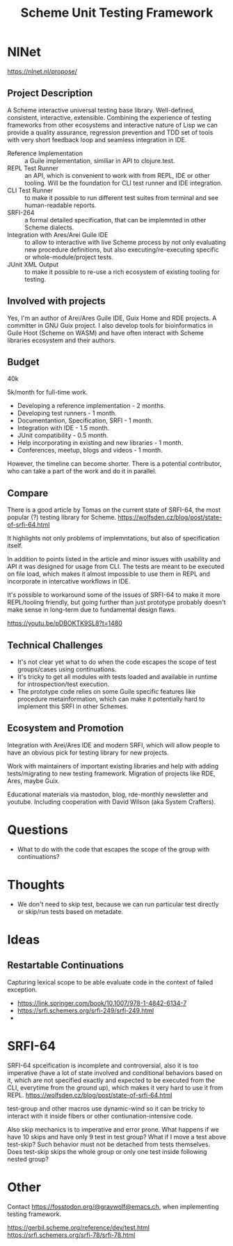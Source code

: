 :PROPERTIES:
:ID:       8964dbbf-00f3-47c3-9d8f-d501ae7cfd10
:END:
#+title: Scheme Unit Testing Framework

* NlNet
https://nlnet.nl/propose/

** Project Description
A Scheme interactive universal testing base library.  Well-defined,
consistent, interactive, extensible.  Combining the experience of
testing frameworks from other ecosystems and interactive nature of
Lisp we can provide a quality assurance, regression prevention and TDD
set of tools with very short feedback loop and seamless integration in
IDE.

- Reference Implementation :: a Guile implementation, similiar in API
  to clojure.test.
- REPL Test Runner :: an API, which is convenient to work with from
  REPL, IDE or other tooling.  Will be the foundation for CLI test
  runner and IDE integration.
- CLI Test Runner :: to make it possible to run different test suites
  from terminal and see human-readable reports.
- SRFI-264 :: a formal detailed specification, that can be implemnted
  in other Scheme dialects.
- Integration with Ares/Arei Guile IDE :: to allow to interactive with
  live Scheme process by not only evaluating new procedure
  definitions, but also executing/re-executing specific or
  whole-module/project tests.
- JUnit XML Output :: to make it possible to re-use a rich ecosystem
  of existing tooling for testing.

** Involved with projects
Yes, I'm an author of Arei/Ares Guile IDE, Guix Home and RDE
projects. A committer in GNU Guix project. I also develop tools for
bioinformatics in Guile Hoot (Scheme on WASM) and have often interact
with Scheme libraries ecosystem and their authors.

** Budget
40k

5k/month for full-time work.
- Developing a reference implementation - 2 months.
- Developing test runners - 1 month.
- Documentantion, Specification, SRFI - 1 month.
- Integration with IDE - 1.5 month.
- JUnit compatibility - 0.5 month.
- Help incorporating in existing and new libraries - 1 month.
- Conferences, meetup, blogs and videos - 1 month.
However, the timeline can become shorter. There is a potential
contributor, who can take a part of the work and do it in parallel.

** Compare
There is a good article by Tomas on the current state of SRFI-64, the
most popular (?) testing library for Scheme.
https://wolfsden.cz/blog/post/state-of-srfi-64.html

It highlights not only problems of implemntations, but also of
specification itself.

In addition to points listed in the article and minor issues with
usability and API it was designed for usage from CLI.  The tests are
meant to be executed on file load, which makes it almost impossible to
use them in REPL and incorporate in intercative workflows in IDE.

It's possible to workaround some of the issues of SRFI-64 to make it
more REPL/tooling friendly, but going further than just prototype
probably doesn't make sense in long-term due to fundamental design
flaws.

https://youtu.be/pDBOKTK9SL8?t=1480

** Technical Challenges
- It's not clear yet what to do when the code escapes the scope
  of test groups/cases using continuations.
- It's tricky to get all modules with tests loaded and available in
  runtime for introspection/test execution.
- The prototype code relies on some Guile specific features like
  procedure metainformation, which can make it potentially hard to
  implement this SRFI in other Schemes.

** Ecosystem and Promotion
Integration with Arei/Ares IDE and modern SRFI, which will allow
people to have an obvious pick for testing library for new projects.

Work with maintainers of important existing libraries and help with
adding tests/migrating to new testing framework.  Migration of
projects like RDE, Ares, maybe Guix.

Educational materials via mastodon, blog, rde-monthly newsletter and
youtube.  Including cooperation with David Wilson (aka System
Crafters).

* Questions
- What to do with the code that escapes the scope of the group with
  continuations?

* Thoughts
- We don't need to skip test, because we can run particular test
  directly or skip/run tests based on metadate.

* Ideas
** Restartable Continuations
Capturing lexical scope to be able evaluate code in the context of
failed exception.
- https://link.springer.com/book/10.1007/978-1-4842-6134-7
- https://srfi.schemers.org/srfi-249/srfi-249.html
-

* SRFI-64
SRFI-64 spceification is incomplete and controversial, also it is too
imperative (have a lot of state involved and conditional behaviors
based on it, which are not specified exactly and expected to be
executed from the CLI, everytime from the ground up), which makes it
very hard to use it from REPL.
https://wolfsden.cz/blog/post/state-of-srfi-64.html

test-group and other macros use dynamic-wind so it can be tricky to
interact with it inside fibers or other contiunation-intensive code.

Also skip mechanics is to imperative and error prone.  What happens if
we have 10 skips and have only 9 test in test group?  What if I move a
test above test-skip?  Such behavior must not be detached from tests
themselves.  Does test-skip skips the whole group or only one test
inside following nested group?

* Other
Contact https://fosstodon.org/@graywolf@emacs.ch, when implementing
testing framework.

https://gerbil.scheme.org/reference/dev/test.html
https://srfi.schemers.org/srfi-78/srfi-78.html
